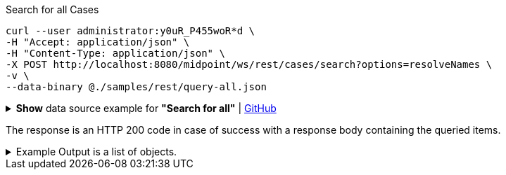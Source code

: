 :page-visibility: hidden
.Search for all Cases
[source,bash]
----
curl --user administrator:y0uR_P455woR*d \
-H "Accept: application/json" \
-H "Content-Type: application/json" \
-X POST http://localhost:8080/midpoint/ws/rest/cases/search?options=resolveNames \
-v \
--data-binary @./samples/rest/query-all.json
----

.*Show* data source example for *"Search for all"* | link:https://raw.githubusercontent.com/Evolveum/midpoint-samples/master/samples/rest/query-all.json[GitHub]
[%collapsible]
====
[source, json]
----
{
  "query" : ""
}
----
====

The response is an HTTP 200 code in case of success with a response body containing the queried items.

.Example Output is a list of objects.
[%collapsible]
====
[source, json]
----
{
  "@ns" : "http://prism.evolveum.com/xml/ns/public/types-3",
  "object" : {
    "@type" : "http://midpoint.evolveum.com/xml/ns/public/common/api-types-3#ObjectListType",
    "object" : [ {
      "@type" : "c:CaseType",
      "oid" : "3091ccc5-f3f6-4a06-92b5-803afce1ce57",
      "version" : "1",
      "name" : {
        "orig" : "Assigning role \"Basic Employee\" to user \"Jack\"",
        "norm" : "assigning role basic employee to user jack",
        "translation" : {
          "key" : "DefaultPolicyConstraint.Short.assignmentModification.toBeAdded",
          "argument" : [ {
            "translation" : {
              "key" : "ObjectSpecification",
              "argument" : [ {
                "translation" : {
                  "key" : "ObjectTypeLowercase.RoleType",
                  "fallback" : "RoleType"
                }
              }, {
                "value" : "Basic Employee"
              } ]
            }
          }, {
            "translation" : {
              "key" : "ObjectSpecification",
              "argument" : [ {
                "translation" : {
                  "key" : "ObjectTypeLowercase.UserType",
                  "fallback" : "UserType"
                }
              }, {
                "value" : "Jack"
              } ]
            }
          } ]
        }
      },
      "metadata" : {
        "createTimestamp" : "2024-02-22T11:41:53.515+01:00"
      },
      "assignment" : {
        "@id" : 1,
        "targetRef" : {
          "oid" : "00000000-0000-0000-0000-000000000342",
          "relation" : "org:default",
          "type" : "c:ArchetypeType",
          "targetName" : "Approval case"
        }
      },
      "archetypeRef" : {
        "oid" : "00000000-0000-0000-0000-000000000342",
        "relation" : "org:default",
        "type" : "c:ArchetypeType",
        "targetName" : "Approval case"
      },
      "parentRef" : {
        "oid" : "dae84d15-ba06-44f2-81ec-45a35bd7bc8e",
        "relation" : "org:default",
        "type" : "c:CaseType",
        "targetName" : "Approving and executing change of user \"Jack\" (started Feb 22, 2024, 11:41:53 AM)"
      },
      "objectRef" : {
        "oid" : "a9885c61-c442-42d8-af34-8182a8653e3c",
        "relation" : "org:default",
        "type" : "c:UserType",
        "targetName" : "Jack"
      },
      "targetRef" : {
        "oid" : "96262f4f-053a-4b0b-8901-b3ec01e3509c",
        "relation" : "org:default",
        "type" : "c:RoleType",
        "targetName" : "employee"
      },
      "requestorRef" : {
        "oid" : "00000000-0000-0000-0000-000000000002",
        "relation" : "org:default",
        "type" : "c:UserType",
        "targetName" : "administrator"
      },
      "state" : "open",
      "event" : {
        "@type" : "c:CaseCreationEventType",
        "@id" : 3,
        "timestamp" : "2024-02-22T11:41:53.515+01:00",
        "initiatorRef" : {
          "oid" : "00000000-0000-0000-0000-000000000002",
          "relation" : "org:default",
          "type" : "c:UserType",
          "targetName" : "administrator"
        }
      },
      "workItem" : {
        "@id" : 4,
        "name" : {
          "orig" : "Assigning role \"Basic Employee\" to user \"Jack\"",
          "norm" : "assigning role basic employee to user jack",
          "translation" : {
            "key" : "DefaultPolicyConstraint.Short.assignmentModification.toBeAdded",
            "argument" : [ {
              "translation" : {
                "key" : "ObjectSpecification",
                "argument" : [ {
                  "translation" : {
                    "key" : "ObjectTypeLowercase.RoleType",
                    "fallback" : "RoleType"
                  }
                }, {
                  "value" : "Basic Employee"
                } ]
              }
            }, {
              "translation" : {
                "key" : "ObjectSpecification",
                "argument" : [ {
                  "translation" : {
                    "key" : "ObjectTypeLowercase.UserType",
                    "fallback" : "UserType"
                  }
                }, {
                  "value" : "Jack"
                } ]
              }
            } ]
          }
        },
        "stageNumber" : 1,
        "createTimestamp" : "2024-02-22T11:41:53.527+01:00",
        "originalAssigneeRef" : {
          "oid" : "472001d8-839f-4a28-acdf-d8d1c81583b0",
          "relation" : "org:default",
          "type" : "c:UserType",
          "targetName" : "JohnM"
        },
        "assigneeRef" : {
          "oid" : "472001d8-839f-4a28-acdf-d8d1c81583b0",
          "relation" : "org:default",
          "type" : "c:UserType",
          "targetName" : "JohnM"
        }
      },
      "approvalContext" : {
        "changeAspect" : "com.evolveum.midpoint.wf.impl.processors.primary.policy.PolicyRuleBasedAspect",
        "deltasToApprove" : {
          "focusPrimaryDelta" : {
            "changeType" : "modify",
            "objectType" : "c:UserType",
            "oid" : "a9885c61-c442-42d8-af34-8182a8653e3c",
            "itemDelta" : [ {
              "modificationType" : "add",
              "path" : "c:assignment",
              "value" : [ {
                "@type" : "c:AssignmentType",
                "targetRef" : {
                  "oid" : "96262f4f-053a-4b0b-8901-b3ec01e3509c",
                  "relation" : "org:default",
                  "type" : "c:RoleType"
                }
              } ]
            } ]
          }
        },
        "immediateExecution" : false,
        "approvalSchema" : {
          "stage" : {
            "@id" : 2,
            "number" : 1,
            "approverRef" : {
              "oid" : "472001d8-839f-4a28-acdf-d8d1c81583b0",
              "relation" : "org:default",
              "type" : "c:UserType",
              "targetName" : "JohnM"
            },
            "outcomeIfNoApprovers" : "reject",
            "groupExpansion" : "byClaimingWorkItem"
          }
        },
        "policyRules" : { }
      },
      "stageNumber" : 1
    }, {
      "@type" : "c:CaseType",
      "oid" : "dae84d15-ba06-44f2-81ec-45a35bd7bc8e",
      "version" : "0",
      "name" : {
        "orig" : "Approving and executing change of user \"Jack\" (started Feb 22, 2024, 11:41:53 AM)",
        "norm" : "approving and executing change of user jack started feb 22 2024 114153 am",
        "translation" : {
          "key" : "ApprovingAndExecuting.ChangeOf",
          "argument" : [ {
            "translation" : {
              "key" : "ObjectSpecification",
              "argument" : [ {
                "translation" : {
                  "key" : "ObjectTypeLowercase.UserType",
                  "fallback" : "UserType"
                }
              }, {
                "value" : "Jack"
              } ]
            }
          }, {
            "value" : "Feb 22, 2024, 11:41:53 AM"
          } ]
        }
      },
      "metadata" : {
        "createTimestamp" : "2024-02-22T11:41:53.516+01:00"
      },
      "assignment" : {
        "@id" : 1,
        "targetRef" : {
          "oid" : "00000000-0000-0000-0000-000000000341",
          "relation" : "org:default",
          "type" : "c:ArchetypeType",
          "targetName" : "Operation request"
        }
      },
      "archetypeRef" : {
        "oid" : "00000000-0000-0000-0000-000000000341",
        "relation" : "org:default",
        "type" : "c:ArchetypeType",
        "targetName" : "Operation request"
      },
      "objectRef" : {
        "oid" : "a9885c61-c442-42d8-af34-8182a8653e3c",
        "relation" : "org:default",
        "type" : "c:UserType",
        "targetName" : "Jack"
      },
      "requestorRef" : {
        "oid" : "00000000-0000-0000-0000-000000000002",
        "relation" : "org:default",
        "type" : "c:UserType",
        "targetName" : "administrator"
      },
      "state" : "open",
      "modelContext" : {
        "state" : "primary",
        "channel" : "http://midpoint.evolveum.com/xml/ns/public/common/channels-3#user",
        "focusContext" : {
          "objectOldRef" : {
            "oid" : "a9885c61-c442-42d8-af34-8182a8653e3c",
            "relation" : "org:default",
            "type" : "c:UserType",
            "targetName" : "Jack"
          },
          "objectNewRef" : {
            "oid" : "a9885c61-c442-42d8-af34-8182a8653e3c",
            "relation" : "org:default",
            "type" : "c:UserType",
            "targetName" : "Jack"
          },
          "objectTypeClass" : "com.evolveum.midpoint.xml.ns._public.common.common_3.UserType",
          "oid" : "a9885c61-c442-42d8-af34-8182a8653e3c",
          "iteration" : 0,
          "iterationToken" : "",
          "fresh" : true,
          "secondaryDeltas" : { }
        },
        "focusClass" : "com.evolveum.midpoint.xml.ns._public.common.common_3.UserType",
        "doReconciliationForAllProjections" : false,
        "executionPhaseOnly" : false,
        "projectionWave" : 1,
        "executionWave" : 0,
        "options" : {
          "force" : false,
          "reconcile" : false,
          "executeImmediatelyAfterApproval" : false,
          "initialPartialProcessing" : {
            "inbound" : "skip",
            "projection" : "skip"
          }
        },
        "lazyAuditRequest" : false,
        "requestAudited" : false,
        "executionAudited" : false,
        "requestAuthorized" : true,
        "stats" : { },
        "requestMetadata" : {
          "requestTimestamp" : "2024-02-22T11:41:53.496+01:00",
          "requestorRef" : {
            "oid" : "00000000-0000-0000-0000-000000000002",
            "relation" : "org:default",
            "type" : "c:UserType",
            "targetName" : "administrator"
          }
        }
      }
    } ]
  }
}
----
====
